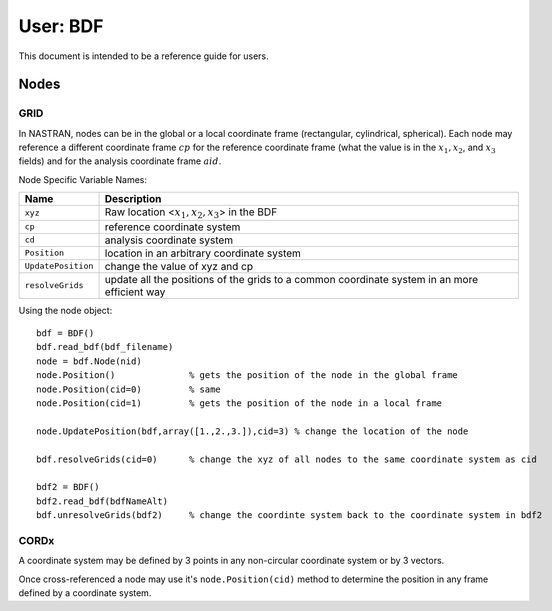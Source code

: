 ==========
User: BDF
==========


This document is intended to be a reference guide for users.


Nodes
------

GRID
^^^^^

In NASTRAN, nodes can be in the global or a local coordinate frame (rectangular,
cylindrical, spherical).  Each node may reference a different coordinate frame 
:math:`cp` for the reference coordinate frame (what the value is in the
:math:`x_1, x_2`, and :math:`x_3` fields) and for the analysis coordinate frame
:math:`aid`.
     
Node Specific Variable Names:

=================== ===========================================================
Name                 Description
=================== ===========================================================
``xyz``             Raw location <:math:`x_1, x_2, x_3`> in the BDF
``cp``              reference coordinate system
``cd``              analysis  coordinate system
``Position``        location in an arbitrary coordinate system
``UpdatePosition``  change the value of xyz and cp
``resolveGrids``    update all the positions of the grids to a common 
                    coordinate system in an more efficient way
=================== ===========================================================


Using the node object::

 bdf = BDF()
 bdf.read_bdf(bdf_filename)
 node = bdf.Node(nid)
 node.Position()              % gets the position of the node in the global frame
 node.Position(cid=0)         % same
 node.Position(cid=1)         % gets the position of the node in a local frame
 
 node.UpdatePosition(bdf,array([1.,2.,3.]),cid=3) % change the location of the node
 
 bdf.resolveGrids(cid=0)      % change the xyz of all nodes to the same coordinate system as cid
 
 bdf2 = BDF()
 bdf2.read_bdf(bdfNameAlt)
 bdf.unresolveGrids(bdf2)     % change the coordinte system back to the coordinate system in bdf2


CORDx
^^^^^^

A coordinate system may be defined by 3 points in any non-circular coordinate 
system or by 3 vectors.
     
Once cross-referenced a node may use it's ``node.Position(cid)`` method to 
determine the position in any frame defined by a coordinate system.

